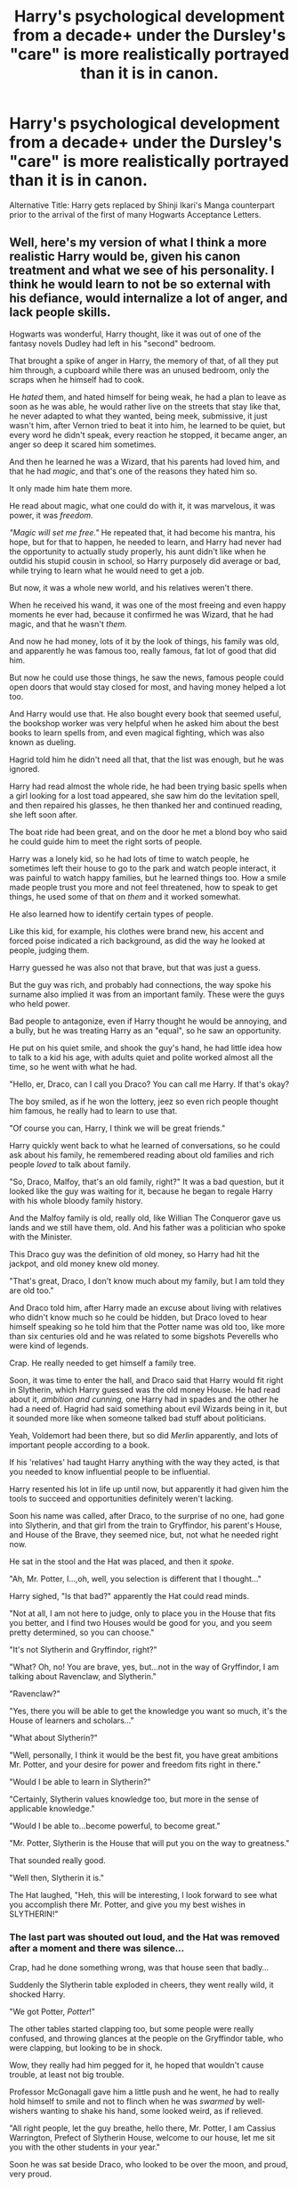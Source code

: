 #+TITLE: Harry's psychological development from a decade+ under the Dursley's "care" is more realistically portrayed than it is in canon.

* Harry's psychological development from a decade+ under the Dursley's "care" is more realistically portrayed than it is in canon.
:PROPERTIES:
:Author: Raesong
:Score: 3
:DateUnix: 1599837850.0
:DateShort: 2020-Sep-11
:FlairText: Request/Prompt
:END:
Alternative Title: Harry gets replaced by Shinji Ikari's Manga counterpart prior to the arrival of the first of many Hogwarts Acceptance Letters.


** Well, here's my version of what I think a more realistic Harry would be, given his canon treatment and what we see of his personality. I think he would learn to not be so external with his defiance, would internalize a lot of anger, and lack people skills.

Hogwarts was wonderful, Harry thought, like it was out of one of the fantasy novels Dudley had left in his "second" bedroom.

That brought a spike of anger in Harry, the memory of that, of all they put him through, a cupboard while there was an unused bedroom, only the scraps when he himself had to cook.

He /hated/ them, and hated himself for being weak, he had a plan to leave as soon as he was able, he would rather live on the streets that stay like that, he never adapted to what they wanted, being meek, submissive, it just wasn't him, after Vernon tried to beat it into him, he learned to be quiet, but every word he didn't speak, every reaction he stopped, it became anger, an anger so deep it scared him sometimes.

And then he learned he was a Wizard, that his parents had loved him, and that he had /magic/, and that's one of the reasons they hated him so.

It only made him hate them more.

He read about magic, what one could do with it, it was marvelous, it was power, it was /freedom./

/"Magic will set me free."/ He repeated that, it had become his mantra, his hope, but for that to happen, he needed to learn, and Harry had never had the opportunity to actually study properly, his aunt didn't like when he outdid his stupid cousin in school, so Harry purposely did average or bad, while trying to learn what he would need to get a job.

But now, it was a whole new world, and his relatives weren't there.

When he received his wand, it was one of the most freeing and even happy moments he ever had, because it confirmed he was Wizard, that he had magic, and that he wasn't /them./

And now he had money, lots of it by the look of things, his family was old, and apparently he was famous too, really famous, fat lot of good that did him.

But now he could use those things, he saw the news, famous people could open doors that would stay closed for most, and having money helped a lot too.

And Harry would use that. He also bought every book that seemed useful, the bookshop worker was very helpful when he asked him about the best books to learn spells from, and even magical fighting, which was also known as dueling.

Hagrid told him he didn't need all that, that the list was enough, but he was ignored.

Harry had read almost the whole ride, he had been trying basic spells when a girl looking for a lost toad appeared, she saw him do the levitation spell, and then repaired his glasses, he then thanked her and continued reading, she left soon after.

The boat ride had been great, and on the door he met a blond boy who said he could guide him to meet the right sorts of people.

Harry was a lonely kid, so he had lots of time to watch people, he sometimes left their house to go to the park and watch people interact, it was painful to watch happy families, but he learned things too. How a smile made people trust you more and not feel threatened, how to speak to get things, he used some of that on /them/ and it worked somewhat.

He also learned how to identify certain types of people.

Like this kid, for example, his clothes were brand new, his accent and forced poise indicated a rich background, as did the way he looked at people, judging them.

Harry guessed he was also not that brave, but that was just a guess.

But the guy was rich, and probably had connections, the way spoke his surname also implied it was from an important family. These were the guys who held power.

Bad people to antagonize, even if Harry thought he would be annoying, and a bully, but he was treating Harry as an "equal", so he saw an opportunity.

He put on his quiet smile, and shook the guy's hand, he had little idea how to talk to a kid his age, with adults quiet and polite worked almost all the time, so he went with what he had.

"Hello, er, Draco, can I call you Draco? You can call me Harry. If that's okay?

The boy smiled, as if he won the lottery, jeez so even rich people thought him famous, he really had to learn to use that.

"Of course you can, Harry, I think we will be great friends."

Harry quickly went back to what he learned of conversations, so he could ask about his family, he remembered reading about old families and rich people /loved/ to talk about family.

"So, Draco, Malfoy, that's an old family, right?" It was a bad question, but it looked like the guy was waiting for it, because he began to regale Harry with his whole bloody family history.

And the Malfoy family is old, really old, like Willian The Conqueror gave us lands and we still have them, old. And his father was a politician who spoke with the Minister.

This Draco guy was the definition of old money, so Harry had hit the jackpot, and old money knew old money.

"That's great, Draco, I don't know much about my family, but I am told they are old too."

And Draco told him, after Harry made an excuse about living with relatives who didn't know much so he could be hidden, but Draco loved to hear himself speaking so he told him that the Potter name was old too, like more than six centuries old and he was related to some bigshots Peverells who were kind of legends.

Crap. He really needed to get himself a family tree.

Soon, it was time to enter the hall, and Draco said that Harry would fit right in Slytherin, which Harry guessed was the old money House. He had read about it, /ambition/ /and cunning,/ one Harry had in spades and the other he had a need of. Hagrid had said something about evil Wizards being in it, but it sounded more like when someone talked bad stuff about politicians.

Yeah, Voldemort had been there, but so did /Merlin/ apparently, and lots of important people according to a book.

If his 'relatives' had taught Harry anything with the way they acted, is that you needed to know influential people to be influential.

Harry resented his lot in life up until now, but apparently it had given him the tools to succeed and opportunities definitely weren't lacking.

Soon his name was called, after Draco, to the surprise of no one, had gone into Slytherin, and that girl from the train to Gryffindor, his parent's House, and House of the Brave, they seemed nice, but, not what he needed right now.

He sat in the stool and the Hat was placed, and then it /spoke/.

"Ah, Mr. Potter, I...,oh, well, you selection is different that I thought..."

Harry sighed, "Is that bad?" apparently the Hat could read minds.

"Not at all, I am not here to judge, only to place you in the House that fits you better, and I find two Houses would be good for you, and you seem pretty determined, so you can choose."

"It's not Slytherin and Gryffindor, right?"

"What? Oh, no! You are brave, yes, but...not in the way of Gryffindor, I am talking about Ravenclaw, and Slytherin."

"Ravenclaw?"

"Yes, there you will be able to get the knowledge you want so much, it's the House of learners and scholars..."

"What about Slytherin?"

"Well, personally, I think it would be the best fit, you have great ambitions Mr. Potter, and your desire for power and freedom fits right in there."

"Would I be able to learn in Slytherin?"

"Certainly, Slytherin values knowledge too, but more in the sense of applicable knowledge."

"Would I be able to...become powerful, to become great."

"Mr. Potter, Slytherin is the House that will put you on the way to greatness."

That sounded really good.

"Well then, Slytherin it is."

The Hat laughed, "Heh, this will be interesting, I look forward to see what you accomplish there Mr. Potter, and give you my best wishes in SLYTHERIN!"
:PROPERTIES:
:Author: Kellar21
:Score: 5
:DateUnix: 1599890540.0
:DateShort: 2020-Sep-12
:END:

*** The last part was shouted out loud, and the Hat was removed after a moment and there was silence...

Crap, had he done something wrong, was that house seen that badly...

Suddenly the Slytherin table exploded in cheers, they went really wild, it shocked Harry.

"We got Potter, /Potter/!"

The other tables started clapping too, but some people were really confused, and throwing glances at the people on the Gryffindor table, who were clapping, but looking to be in shock.

Wow, they really had him pegged for it, he hoped that wouldn't cause trouble, at least not big trouble.

Professor McGonagall gave him a little push and he went, he had to really hold himself to smile and not to flinch when he was /swarmed/ by well-wishers wanting to shake his hand, some looked weird, as if relieved.

"All right people, let the guy breathe, hello there, Mr. Potter, I am Cassius Warrington, Prefect of Slytherin House, welcome to our house, let me sit you with the other students in your year."

Soon he was sat beside Draco, who looked to be over the moon, and proud, very proud.

"Awesome Harry, I knew you would be here, let me introduce you to some of my friends."

He was introduced to Crabbe and Goyle, who were big, and didn't seem to be very smart, but followed Draco. Bodyguards then. Lovely.

Then Pansy Parkinson who looked torn between being confused by his reception and trying to be diplomatic.

Blaise Zabini, that guy had look Harry sometimes saw in the mirror, of determination, but then he placed a much better practiced smile than Harry's and greeted him warmly. That one would bear watching.

Then Daphne Greengrass, a pretty girl who looked Harry over, nodded and greeted him formally. Apparently it had been a good idea to splurge on robes, or she had seen something else, he would need to learn how to deal with girls.

Tracy Davis seemed to be the most normal of the group, shaking his hand and saying she was happy he was there. It was either a very good act, or she was truly like that, good, he liked honesty in others.

The others he would have to remember later, but he was impressed at how good it was to be well received.

It was a good start.

Harry later learned his Head of House, one Professor Snape, who also taught Potions, disliked him, but was content in being formal, if only a bit caustic, he could deal with that.

Some people in the House weren't happy, by their glances at him, but they were far fewer than he expected, if he counted by those he could perceive at least.

Harry then received the best bed he had ever seen, he would have to share a dorm with the other boys, but they seemed ok with it.

They also asked questions, lots of them, uncomfortable questions, so Harry decided to use something he saw people use, make people speak of themselves or what they knew and make them forget their questions.

"Er, I really don't know how to answer that, I was raised by /muggles./" he tried to inject the same inflection he had heard his housemates used with that word.

It worked, because they scowled, "What! why?"

"Security." he deflected, ignoring Blaise snorting, "So, er, there are some things I don't know, maybe you guys could help me?"

Draco's eyes shone.

-

It took less than a full day at Hogwarts to realize the Wizarding World worked similarly to the Muggle One, only with magic.

Money and Power, and the influence they bought, ruled. Only that it was much more clear that people with money and influence ruled.

Also, to some people blood was important too, Harry learned he was considered a half-blood, because his mother was Muggleborn, and to some people this was bad, because they didn't talk too much about it with him, but seemed to be holding themselves.

So, a form of racism, only weirder, apparently his name, fame, and money, /compensated/ for that, assholes.

And Magical Power was important too, very important, sometimes it compensated for a lot of things, the Headmaster, Dumbledore, not from a rich family, and a half-blood, was very important, and had a lot, a /lot,/ of political power because he had beaten a very powerful and scary guy all the way back in 1945. He was also considered one of the most magically powerful Wizards alive. Even some of Harry's housemates(including Draco) who disliked him still admitted he was not to be trifled with.

Harry needed to learn and practice magic then, because this is the kind of power he needed, he knew fame could turn both ways, especially in Britain, and that he wasn't the richest guy around, so he needed to get an advantage with magical power.

No one would ever hurt him again.

School however, seemed to be, a bit slow, his first Charm class, was about the levitation spell, the one Harry had learned in the train. He had to really work himself up and remember his stupid aunt wouldn't know if he did well, and he would be out of her house soon anyway.

So he demonstrated the spell, on the first try.

It was the right thing to do.

"Oh, splendid, Mr. Potter, splendid, 10 points to Slytherin."

Draco looked surprised, but /smiled, "/Brilliant, Harry!" he then looked confused and whispered, frowning a bit, "I thought you said Muggles raised you."

Shit.

"I learned this on the train, it's in the second chapter and looked useful."

Draco's eyes widened, and he just nodded.

Harry decided to tone down a bit until the first months were over, he didn't want to overdo it and call too much attention.

Harry learned that being on Draco's "group" had it's pros and cons, they were just regular kids, only with magic, well, most were, he had his suspicions with Blaise. The problem was that Draco liked to be a bully, and Harry had no idea how to avoid that, he didn't know what to say. Draco especially liked to bully people due to money. Apparently blood too, but he would glance at Harry and stop himself.

Which left money, and one of his targets was some boy from Gryffindor called Ron Weasley, who according to Draco came from an old family, but they were 'Blood Traitors' and poor, and that made them bad, for some reason.

It ticked Harry off because he still considered himself poor, even if he had a fortune(he would need to write the Bank and ask for a statement.)

So, Harry decided to use the age-old excuse of studying, except he really went to study, and he talked with Tracy and Daphne too, who talked with Pansy, but didn't seem to like her very much, and Pansy didn't seem to like Tracy, but talked with her. Girls were weird.

He tried to be present in the group, and he was glad he didn't need much effort because Draco spoke enough for everyone, he only agreed or made noncommittal noises. He also used the opportunity to learn a lot, even if he realized many things were biased, Draco was well-read and knew magic and especially Potions, like the son of a noble, and liked to teach Harry, if only a bit patronizingly, but he could deal with that.

Harry preferred the clinical way that Daphne explained with, it was comfortable being around her because he didn't feel the pressure to /act/, or start conversations, they just sat down, studied, and talked about coursework or magical trivia. Tracy was harder, but he guessed it was good practice.
:PROPERTIES:
:Author: Kellar21
:Score: 3
:DateUnix: 1599890620.0
:DateShort: 2020-Sep-12
:END:

**** Harry learned to what to say to make people happy, when to smile, when to laugh, even if he didn't think it was funny.

He sometimes was disgusted at himself, but it was all for a goal, and he was learning, and learning fast, one thing he made sure he knew how to do well, was read and write, Dudley had plenty of material for both he left abandoned, and his aunt didn't notice Harry hadn't thrown the Caligraphy books away.

And Harry was surprised at how good it was being recognized for good work, he tried to write good essays, and he practiced magic a lot, sometimes well into the night when he could(he wasn't used to sleeping much).

And it showed, the only student who did better than him was the girl he met in the train, one Hermione Granger. Who seemed to study just as hard or even harder than him, her written and theoretical work was without peer, but Harry could match and sometimes even surpass her with the practical applications. Professor Flitwick said he was gifted.

He had been really relieved, and just more determined.

Harry then learned about Quidditch, the most famous sport in the Wizarding World, he wasn't a sports guy, scrawny and always chosen last. But one thing he learned is that people liked to talk about sports, so he read about it, and learned they didn't have Tellies to watch games but heard them through some kind of radio called a Wireless. It was a good way to have things to talk about.

And he learned he wasn't a bad flier, the lesson was a breeze, so much he was approved in the class after it, and Madam Hooch, along with Draco, said he may have a talent for Quidditch. Which was a big surprise. Draco also bullied a Gryffindor guy, Longbottom, and tried to take something from him, only for a group of Gryffindors to try and stop him, Harry really didn't want to find to defend a bully, but he would have to do something.

Thankfully they kept posturing for long enough for a teacher to show up and take the glass ball away after they started shouting. Harry wondered what he would have done if a fight had broken out, he never had that much sucess with his fists.

His Defense Against the Dark Arts Professor wasn't good at all, he stuttered and seemed to be afraid of his own shadow, and Harry felt really weird in his class.

So, self-study then, he learned from one of the older students he could order books, so he went against his instincts and asked Professor Quirell for recommendations, at least he could say he went to a teacher when he went and just bought dueling manuals.

Boy, was he surprised when Quirell recommended some really good books, and pointed him towards Professor Flitwick, who had been a /dueling champion./

Professor Flitwick smiled when Harry asked about dueling, saying he was too young but did recommend him beginner books and manuals 'so you have a good start'.

Hedwig came back with two other owls and a lot of books.

"Harry, are you sure you aren't a Ravenclaw?"

Harry shrugged, so interested in the books he spoke distractedly "The Hat offered that too, but said I would fit better in Slytherin, it would put me on the way to greatness."

He didn't notice the raised eyebrows, or whispers that emerged when he said that.

In the Halloween, where Harry tried to forget about his parents and enjoy the night, mostly by eating a lot of candy, he had never had many chances before, so he the best with what he could.

It was all interrupted when Professor Quirell ran into the Great Hall screaming about a Troll, he then fainted. Typical.

After the initial bout of panic, where Harry learned Draco screamed like a girl, they were ordered to go back to their dorms.

Harry then frowned and said, "Isn't that where the Troll is? The Dungeons?"

That was the wrong thing to say becaue Draco screamed again and Cassius came over and Harry said that to him, he spoke with Snape, and the teachers spoke amongst themselves, and decided to keep them in the Great Hall, some teachers left, and Professor Flitiwick cast a spell on the Great Halls door that made them flash golden and lock themselves.

If they could seal doors like that why move lots of children through the castle instead of just reinforcing the door.

Some students were crying, others couldn't eat, Harry who was used to eating while distressed wasn't going to waste the opportunity, many in his table followed him.

After an hour the teachers returned, they looked a bit worried, but still relieved, Dumbledore said the Troll had been dealt with, and they could go back to their dorms.

Harry spent the whole way hearing Draco go on and on about how he was going to tell his father and how Dumbledore was incompetent, and how could a Troll get inside one of the safest buildings in Britain.

Harry wanted to know too, maybe Quirell was involved, but honestly, he already had too much on his plate.

​

The other day he learned through Pansy that the Troll had injured two students, among them that 'know it-all M-/Muggleborn'/ ah, the racism again, at least they didn't do it in his face. He hoped the girl was well, she didn't seem be as nonsensical as some of the others. But by what Pansy said it wasn't bad and she would be out of the Hospital Wing in a week or so.

I am going to end it here, boring I know, and I stopped before some of his big issues came forward, this is already too long, basically I see Harry would be withdrawn, lack social skills, and try to fit in, kind of like a social camaleon, I also see him as very jaded. And not interested in looking for trouble, with a determination to never be hurt again.

He would be the guy that stayed quiet in the background, and Draco would be good for that because he seems like the guy who likes to talk a lot.

You can see ignores much of what happens around him, and doesn't care for other stuff(the announcement about the Third Floor corridor) this is because he is almost full time focusing on his act.

Harry's anger and hatred would be significant, but by this point he would have suffered enough to internalize them and become a bit cynical and uncaring in the process, going forward he would become more confident and get out of his shell more, his anger issues would come forward after the luster from the new world faded a bit, and people got used to having him around and would not be so afraid to approach him. He's also eleven and some of those issues become more glaring when people get older.

I see him as having sometimes an explosive anger, when things didn't go his way, but being able to bear with it most of the time, and having trust and self esteem issues. This Harry is practically playing a role right now, because he had som much positive things(magic, money, fame, being treated well) that he felt a bit more confident acting without some of the burden of his childhood, almost like when you change places it feels like a fresh start.

When Draco grows up a bit and wanted to up his game of bullying, and got more confident, issues may arise, or Harry would just ignore it.

Events would force Harry to come to the forefront, and this would make him even more desperate for power, Second Year would solidify his Slytherin position(he would not involve himself with the Philosopher's Stone), and he would start to see people villanize him, making him isolate further and seek those who supported him.
:PROPERTIES:
:Author: Kellar21
:Score: 5
:DateUnix: 1599890626.0
:DateShort: 2020-Sep-12
:END:


** linkao3(5121464) has Harry obsessed with being normal and having adult approval.
:PROPERTIES:
:Author: davidwelch158
:Score: 3
:DateUnix: 1599841595.0
:DateShort: 2020-Sep-11
:END:

*** [[https://archiveofourown.org/works/5121464][*/The Definition of Normal/*]] by [[https://www.archiveofourown.org/users/BrilliantLady/pseuds/BrilliantLady][/BrilliantLady/]]

#+begin_quote
  A young Harry learns the everyday power of words. He's going to make the Dursleys happy by being "normal". Then they'll love him, just like they love Dudley! It's a flawless plan... right?
#+end_quote

^{/Site/:} ^{Archive} ^{of} ^{Our} ^{Own} ^{*|*} ^{/Fandom/:} ^{Harry} ^{Potter} ^{-} ^{J.} ^{K.} ^{Rowling} ^{*|*} ^{/Published/:} ^{2015-11-01} ^{*|*} ^{/Completed/:} ^{2015-12-03} ^{*|*} ^{/Words/:} ^{18113} ^{*|*} ^{/Chapters/:} ^{10/10} ^{*|*} ^{/Comments/:} ^{275} ^{*|*} ^{/Kudos/:} ^{2845} ^{*|*} ^{/Bookmarks/:} ^{255} ^{*|*} ^{/Hits/:} ^{47246} ^{*|*} ^{/ID/:} ^{5121464} ^{*|*} ^{/Download/:} ^{[[https://archiveofourown.org/downloads/5121464/The%20Definition%20of%20Normal.epub?updated_at=1488603933][EPUB]]} ^{or} ^{[[https://archiveofourown.org/downloads/5121464/The%20Definition%20of%20Normal.mobi?updated_at=1488603933][MOBI]]}

--------------

*FanfictionBot*^{2.0.0-beta} | [[https://github.com/FanfictionBot/reddit-ffn-bot/wiki/Usage][Usage]] | [[https://www.reddit.com/message/compose?to=tusing][Contact]]
:PROPERTIES:
:Author: FanfictionBot
:Score: 2
:DateUnix: 1599841612.0
:DateShort: 2020-Sep-11
:END:


** Wait. But the thing about Harry is that he is defiant, he has all those things happen but he still wants to fight and isn't afraid to do it even if it's going to hurt him, he has been like that ever since he was a kid.

It's part of his character to be like that, and there are people like that, they hit back, despite the odds.

A "realistic" Harry with his canon personality would be Tom Riddle 2.0, only he's more violent and brutal IMHO.

Shinji's personality was much meeker, even when he was a little kid, and way before all the psychological manipulation his father put him through so when the time comes he chooses Instrumentality(only Gendo didn't count on Yui, Lilith, and ADAM intervening and convincing Shinji to reverse it)

And Manga Shinji IIRC is much ballsier than anime Shinji, similar to Rebuild!Shinji, that only gets down when he's betrayed by practically everyone and wrongly accused of destroying the world.
:PROPERTIES:
:Author: Kellar21
:Score: 1
:DateUnix: 1599879484.0
:DateShort: 2020-Sep-12
:END:


** remind me! 2 days
:PROPERTIES:
:Author: Sylvezar2
:Score: 0
:DateUnix: 1599853004.0
:DateShort: 2020-Sep-12
:END:

*** I will be messaging you in 2 days on [[http://www.wolframalpha.com/input/?i=2020-09-13%2019:36:44%20UTC%20To%20Local%20Time][*2020-09-13 19:36:44 UTC*]] to remind you of [[https://np.reddit.com/r/HPfanfiction/comments/iqsl4l/harrys_psychological_development_from_a_decade/g4utqjo/?context=3][*this link*]]

[[https://np.reddit.com/message/compose/?to=RemindMeBot&subject=Reminder&message=%5Bhttps%3A%2F%2Fwww.reddit.com%2Fr%2FHPfanfiction%2Fcomments%2Fiqsl4l%2Fharrys_psychological_development_from_a_decade%2Fg4utqjo%2F%5D%0A%0ARemindMe%21%202020-09-13%2019%3A36%3A44%20UTC][*1 OTHERS CLICKED THIS LINK*]] to send a PM to also be reminded and to reduce spam.

^{Parent commenter can} [[https://np.reddit.com/message/compose/?to=RemindMeBot&subject=Delete%20Comment&message=Delete%21%20iqsl4l][^{delete this message to hide from others.}]]

--------------

[[https://np.reddit.com/r/RemindMeBot/comments/e1bko7/remindmebot_info_v21/][^{Info}]]

[[https://np.reddit.com/message/compose/?to=RemindMeBot&subject=Reminder&message=%5BLink%20or%20message%20inside%20square%20brackets%5D%0A%0ARemindMe%21%20Time%20period%20here][^{Custom}]]
[[https://np.reddit.com/message/compose/?to=RemindMeBot&subject=List%20Of%20Reminders&message=MyReminders%21][^{Your Reminders}]]
[[https://np.reddit.com/message/compose/?to=Watchful1&subject=RemindMeBot%20Feedback][^{Feedback}]]
:PROPERTIES:
:Author: RemindMeBot
:Score: 1
:DateUnix: 1599860085.0
:DateShort: 2020-Sep-12
:END:
